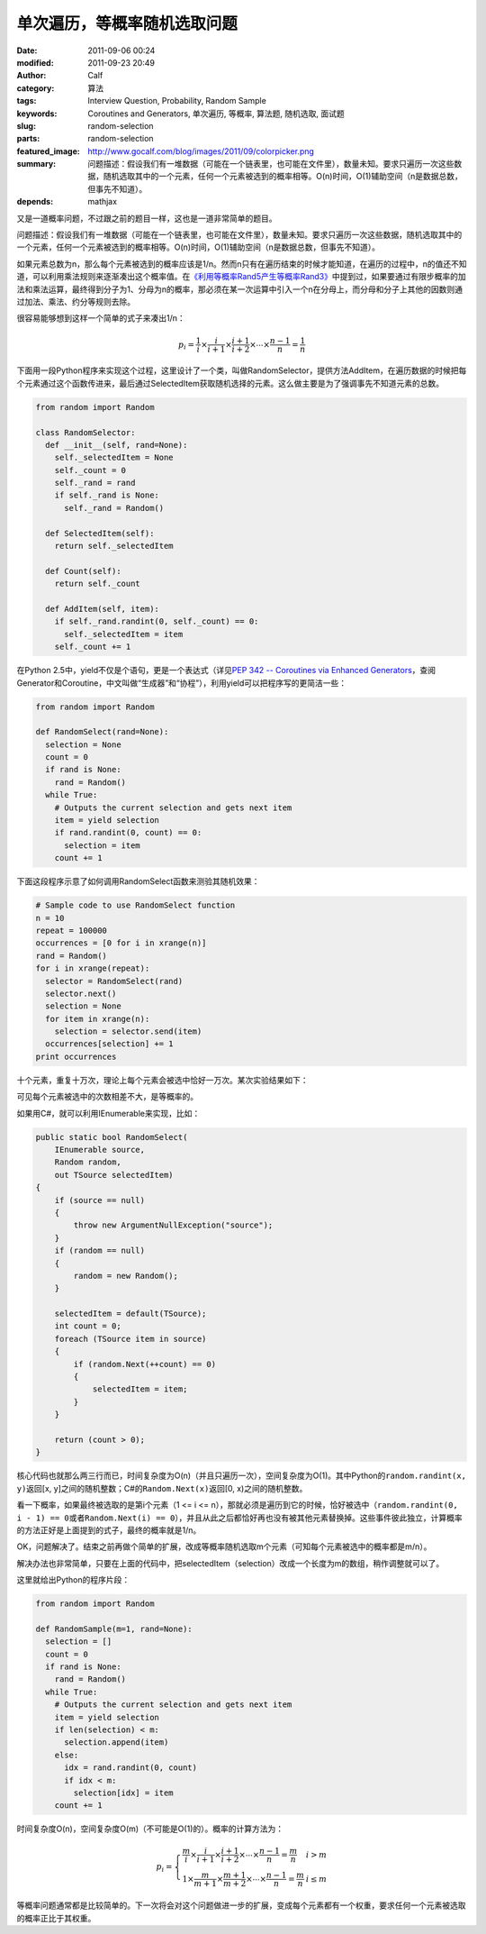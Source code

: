 单次遍历，等概率随机选取问题
############################
:date: 2011-09-06 00:24
:modified: 2011-09-23 20:49
:author: Calf
:category: 算法
:tags: Interview Question, Probability, Random Sample
:keywords: Coroutines and Generators, 单次遍历, 等概率, 算法题, 随机选取, 面试题
:slug: random-selection
:parts: random-selection
:featured_image: http://www.gocalf.com/blog/images/2011/09/colorpicker.png
:summary: 问题描述：假设我们有一堆数据（可能在一个链表里，也可能在文件里），数量未知。要求只遍历一次这些数据，随机选取其中的一个元素，任何一个元素被选到的概率相等。O(n)时间，O(1)辅助空间（n是数据总数，但事先不知道）。
:depends: mathjax

又是一道概率问题，不过跟之前的题目一样，这也是一道非常简单的题目。

问题描述：假设我们有一堆数据（可能在一个链表里，也可能在文件里），数量未知。要求只遍历一次这些数据，随机选取其中的一个元素，任何一个元素被选到的概率相等。O(n)时间，O(1)辅助空间（n是数据总数，但事先不知道）。

.. more

如果元素总数为n，那么每个元素被选到的概率应该是1/n。然而n只有在遍历结束的时候才能知道，在遍历的过程中，n的值还不知道，可以利用乘法规则来逐渐凑出这个概率值。在\ `《利用等概率Rand5产生等概率Rand3》`_\ 中提到过，如果要通过有限步概率的加法和乘法运算，最终得到分子为1、分母为n的概率，那必须在某一次运算中引入一个n在分母上，而分母和分子上其他的因数则通过加法、乘法、约分等规则去除。

很容易能够想到这样一个简单的式子来凑出1/n：

.. math::

    p_i=\frac{1}{i}\times\frac{i}{i+1}\times\frac{i+1}{i+2}\times\cdots\times\frac{n-1}{n}=\frac{1}{n}

下面用一段Python程序来实现这个过程，这里设计了一个类，叫做RandomSelector，提供方法AddItem，在遍历数据的时候把每个元素通过这个函数传进来，最后通过SelectedItem获取随机选择的元素。这么做主要是为了强调事先不知道元素的总数。

.. code-block:: python

    from random import Random

    class RandomSelector:
      def __init__(self, rand=None):
        self._selectedItem = None
        self._count = 0
        self._rand = rand
        if self._rand is None:
          self._rand = Random()

      def SelectedItem(self):
        return self._selectedItem

      def Count(self):
        return self._count

      def AddItem(self, item):
        if self._rand.randint(0, self._count) == 0:
          self._selectedItem = item
        self._count += 1

在Python 2.5中，yield不仅是个语句，更是一个表达式（详见\ `PEP 342 -- Coroutines via Enhanced Generators`_\ ，查阅Generator和Coroutine，中文叫做“生成器”和“协程”），利用yield可以把程序写的更简洁一些：

.. code-block:: python

    from random import Random

    def RandomSelect(rand=None):
      selection = None
      count = 0
      if rand is None:
        rand = Random()
      while True:
        # Outputs the current selection and gets next item
        item = yield selection
        if rand.randint(0, count) == 0:
          selection = item
        count += 1

下面这段程序示意了如何调用RandomSelect函数来测验其随机效果：

.. code-block:: python

    # Sample code to use RandomSelect function
    n = 10
    repeat = 100000
    occurrences = [0 for i in xrange(n)]
    rand = Random()
    for i in xrange(repeat):
      selector = RandomSelect(rand)
      selector.next()
      selection = None
      for item in xrange(n):
        selection = selector.send(item)
      occurrences[selection] += 1
    print occurrences

十个元素，重复十万次，理论上每个元素会被选中恰好一万次。某次实验结果如下：

.. code-block:: text
    :linenos: none

    [10020, 10084, 10003, 10008, 9985, 10145, 9987, 9925, 9955, 9888]

可见每个元素被选中的次数相差不大，是等概率的。

如果用C#，就可以利用IEnumerable来实现，比如：

.. code-block:: c#

    public static bool RandomSelect(
        IEnumerable source,
        Random random,
        out TSource selectedItem)
    {
        if (source == null)
        {
            throw new ArgumentNullException("source");
        }
        if (random == null)
        {
            random = new Random();
        }

        selectedItem = default(TSource);
        int count = 0;
        foreach (TSource item in source)
        {
            if (random.Next(++count) == 0)
            {
                selectedItem = item;
            }
        }

        return (count > 0);
    }

核心代码也就那么两三行而已，时间复杂度为O(n)（并且只遍历一次），空间复杂度为O(1)。其中Python的\ ``random.randint(x, y)``\ 返回[x,
y]之间的随机整数；C#的\ ``Random.Next(x)``\ 返回[0,
x)之间的随机整数。

看一下概率，如果最终被选取的是第i个元素（1 <= i <=
n），那就必须是遍历到它的时候，恰好被选中（``random.randint(0, i - 1) == 0``\ 或者\ ``Random.Next(i) == 0``\ ），并且从此之后都恰好再也没有被其他元素替换掉。这些事件彼此独立，计算概率的方法正好是上面提到的式子，最终的概率就是1/n。

OK，问题解决了。结束之前再做个简单的扩展，改成等概率随机选取m个元素（可知每个元素被选中的概率都是m/n）。

解决办法也非常简单，只要在上面的代码中，把selectedItem（selection）改成一个长度为m的数组，稍作调整就可以了。

这里就给出Python的程序片段：

.. code-block:: python

    from random import Random

    def RandomSample(m=1, rand=None):
      selection = []
      count = 0
      if rand is None:
        rand = Random()
      while True:
        # Outputs the current selection and gets next item
        item = yield selection
        if len(selection) < m:
          selection.append(item)
        else:
          idx = rand.randint(0, count)
          if idx < m:
            selection[idx] = item
        count += 1

时间复杂度O(n)，空间复杂度O(m)（不可能是O(1)的）。概率的计算方法为：

.. math::

    p_i=\left\{\begin{array}{ll} \frac{m}{i}\times\frac{i}{i+1}\times\frac{i+1}{i+2}\times\cdots\times\frac{n-1}{n}=\frac{m}{n} & i > m \\
    1\times\frac{m}{m+1}\times\frac{m+1}{m+2}\times\cdots\times\frac{n-1}{n}=\frac{m}{n} & i \leq m \end{array} \right.


等概率问题通常都是比较简单的。下一次将会对这个问题做进一步的扩展，变成每个元素都有一个权重，要求任何一个元素被选取的概率正比于其权重。

.. _《利用等概率Rand5产生等概率Rand3》: {filename}../08/build-rand3-from-rand5.rst
.. _PEP 342 -- Coroutines via Enhanced Generators: http://www.python.org/dev/peps/pep-0342/
